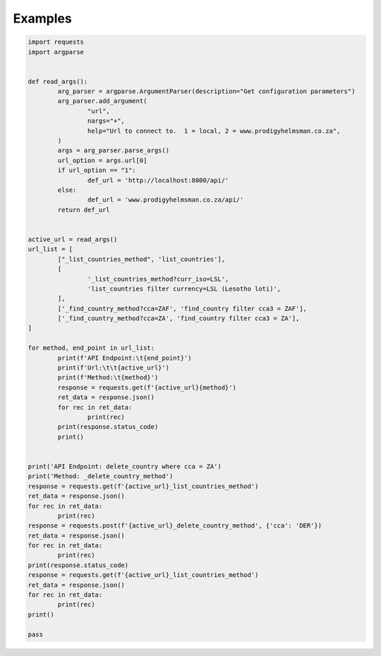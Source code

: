 .. role:: raw-html(raw)
    :format: html
	
========
Examples
========

.. code-block:: python

	import requests
	import argparse


	def read_args():
		arg_parser = argparse.ArgumentParser(description="Get configuration parameters")
		arg_parser.add_argument(
			"url",
			nargs="+",
			help="Url to connect to.  1 = local, 2 = www.prodigyhelmsman.co.za",
		)
		args = arg_parser.parse_args()
		url_option = args.url[0]
		if url_option == "1":
			def_url = 'http://localhost:8000/api/'
		else:
			def_url = 'www.prodigyhelmsman.co.za/api/'
		return def_url


	active_url = read_args()
	url_list = [
		["_list_countries_method", 'list_countries'],
		[
			'_list_countries_method?curr_iso=LSL',
			'list_countries filter currency=LSL (Lesotho loti)',
		],
		['_find_country_method?cca=ZAF', 'find_country filter cca3 = ZAF'],
		['_find_country_method?cca=ZA', 'find_country filter cca3 = ZA'],
	]
	
	for method, end_point in url_list:
		print(f'API Endpoint:\t{end_point}')
		print(f'Url:\t\t{active_url}')
		print(f'Method:\t{method}')
		response = requests.get(f'{active_url}{method}')
		ret_data = response.json()
		for rec in ret_data:
			print(rec)
		print(response.status_code)
		print()
	
	
	print('API Endpoint: delete_country where cca = ZA')
	print('Method: _delete_country_method')
	response = requests.get(f'{active_url}_list_countries_method')
	ret_data = response.json()
	for rec in ret_data:
		print(rec)
	response = requests.post(f'{active_url}_delete_country_method', {'cca': 'DER'})
	ret_data = response.json()
	for rec in ret_data:
		print(rec)
	print(response.status_code)
	response = requests.get(f'{active_url}_list_countries_method')
	ret_data = response.json()
	for rec in ret_data:
		print(rec)
	print()

	pass
